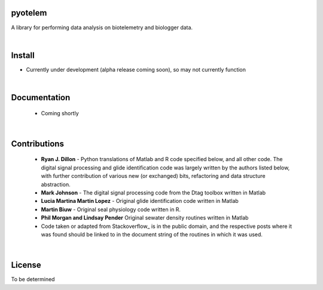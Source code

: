 pyotelem
========

A library for performing data analysis on biotelemetry and biologger data.

|
Install
=======

* Currently under development (alpha release coming soon), so may not currently
  function

.. codeblock::
    pip install pyotelem

|
Documentation
=============

 * Coming shortly

|
Contributions
=============

  * **Ryan J. Dillon** - Python translations of Matlab and R code specified
    below, and all other code. The digital signal processing and glide
    identification code was largely written by the authors listed below, with
    further contribution of various new (or exchanged) bits, refactoring and
    data structure abstraction.

  * **Mark Johnson** - The digital signal processing code from the Dtag
    toolbox written in Matlab

  * **Lucia Martina Martin Lopez** - Original glide identification code
    written in Matlab

  * **Martin Biuw** - Original seal physiology code written in R.

  * **Phil Morgan and Lindsay Pender** Original sewater density routines
    written in Matlab

  * Code taken or adapted from Stackoverflow_ is in the public domain, and the
    respective posts where it was found should be linked to in the document
    string of the routines in which it was used.

.. Stackoverflow: https://stackoverflow.com/

|
License
=======
To be determined
